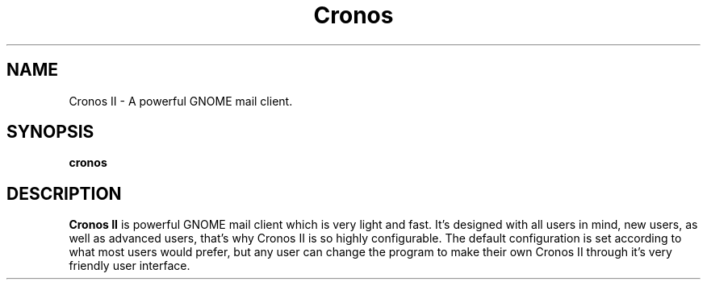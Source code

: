 .TH Cronos II
.SH NAME
Cronos II \- A powerful GNOME mail client.
.SH SYNOPSIS
.B cronos
.SH DESCRIPTION

.B Cronos II
is powerful GNOME mail client which is very light and fast.
It's designed with all users in mind, new users, as well as
advanced users, that's why Cronos II is so highly configurable.
The default configuration is set according to what most
users would prefer, but any user can change the program to
make their own Cronos II through it's very
friendly user interface.
